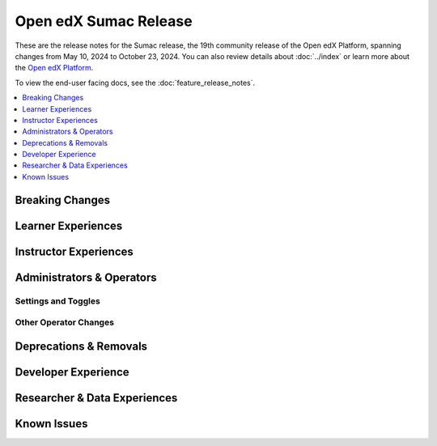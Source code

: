 Open edX Sumac Release
######################

These are the release notes for the Sumac release, the 19th community release of
the Open edX Platform, spanning changes from May 10, 2024 to October 23, 2024.
You can also review details about :doc:`../index` or learn more about the `Open edX
Platform`_.

To view the end-user facing docs, see the :doc:`feature_release_notes`.

.. _Open edX Platform: https://openedx.org

.. contents::
 :depth: 1
 :local:

Breaking Changes
****************


Learner Experiences
*******************


Instructor Experiences
**********************


Administrators & Operators
**************************

Settings and Toggles
====================


Other Operator Changes
======================


Deprecations & Removals
***********************


Developer Experience
********************

Researcher & Data Experiences
*****************************


Known Issues
************
